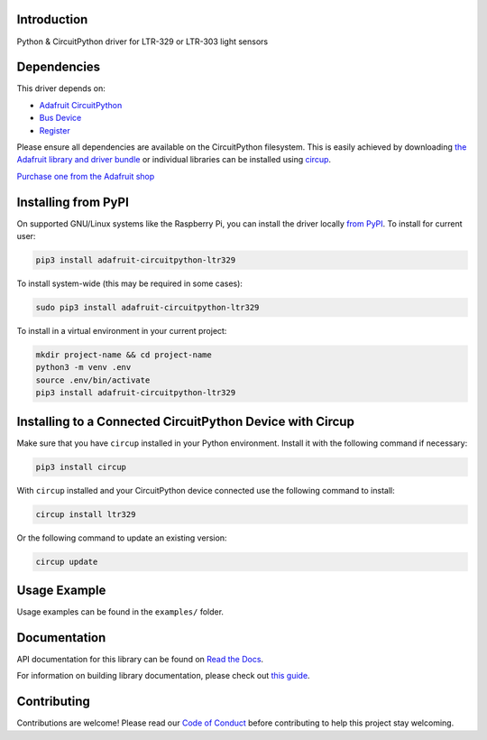 Introduction
============


.. image:: https://readthedocs.org/projects/adafruit-circuitpython-ltr329/badge/?version=latest
    :target: https://docs.circuitpython.org/projects/ltr329/en/latest/
    :alt: Documentation Status


.. image:: https://raw.githubusercontent.com/adafruit/Adafruit_CircuitPython_Bundle/main/badges/adafruit_discord.svg
    :target: https://adafru.it/discord
    :alt: Discord


.. image:: https://github.com/adafruit/Adafruit_CircuitPython_LTR329/workflows/Build%20CI/badge.svg
    :target: https://github.com/adafruit/Adafruit_CircuitPython_LTR329/actions
    :alt: Build Status


.. image:: https://img.shields.io/badge/code%20style-black-000000.svg
    :target: https://github.com/psf/black
    :alt: Code Style: Black

Python & CircuitPython driver for LTR-329 or LTR-303 light sensors


Dependencies
=============
This driver depends on:

* `Adafruit CircuitPython <https://github.com/adafruit/circuitpython>`_
* `Bus Device <https://github.com/adafruit/Adafruit_CircuitPython_BusDevice>`_
* `Register <https://github.com/adafruit/Adafruit_CircuitPython_Register>`_

Please ensure all dependencies are available on the CircuitPython filesystem.
This is easily achieved by downloading
`the Adafruit library and driver bundle <https://circuitpython.org/libraries>`_
or individual libraries can be installed using
`circup <https://github.com/adafruit/circup>`_.

`Purchase one from the Adafruit shop <http://www.adafruit.com/products/5591>`_


Installing from PyPI
=====================

On supported GNU/Linux systems like the Raspberry Pi, you can install the driver locally `from
PyPI <https://pypi.org/project/adafruit-circuitpython-ltr329/>`_.
To install for current user:

.. code-block:: shell

    pip3 install adafruit-circuitpython-ltr329

To install system-wide (this may be required in some cases):

.. code-block:: shell

    sudo pip3 install adafruit-circuitpython-ltr329

To install in a virtual environment in your current project:

.. code-block:: shell

    mkdir project-name && cd project-name
    python3 -m venv .env
    source .env/bin/activate
    pip3 install adafruit-circuitpython-ltr329



Installing to a Connected CircuitPython Device with Circup
==========================================================

Make sure that you have ``circup`` installed in your Python environment.
Install it with the following command if necessary:

.. code-block:: shell

    pip3 install circup

With ``circup`` installed and your CircuitPython device connected use the
following command to install:

.. code-block:: shell

    circup install ltr329

Or the following command to update an existing version:

.. code-block:: shell

    circup update

Usage Example
=============

Usage examples can be found in the ``examples/`` folder.

Documentation
=============
API documentation for this library can be found on `Read the Docs <https://docs.circuitpython.org/projects/ltr329/en/latest/>`_.

For information on building library documentation, please check out
`this guide <https://learn.adafruit.com/creating-and-sharing-a-circuitpython-library/sharing-our-docs-on-readthedocs#sphinx-5-1>`_.

Contributing
============

Contributions are welcome! Please read our `Code of Conduct
<https://github.com/adafruit/Adafruit_CircuitPython_LTR329/blob/HEAD/CODE_OF_CONDUCT.md>`_
before contributing to help this project stay welcoming.
